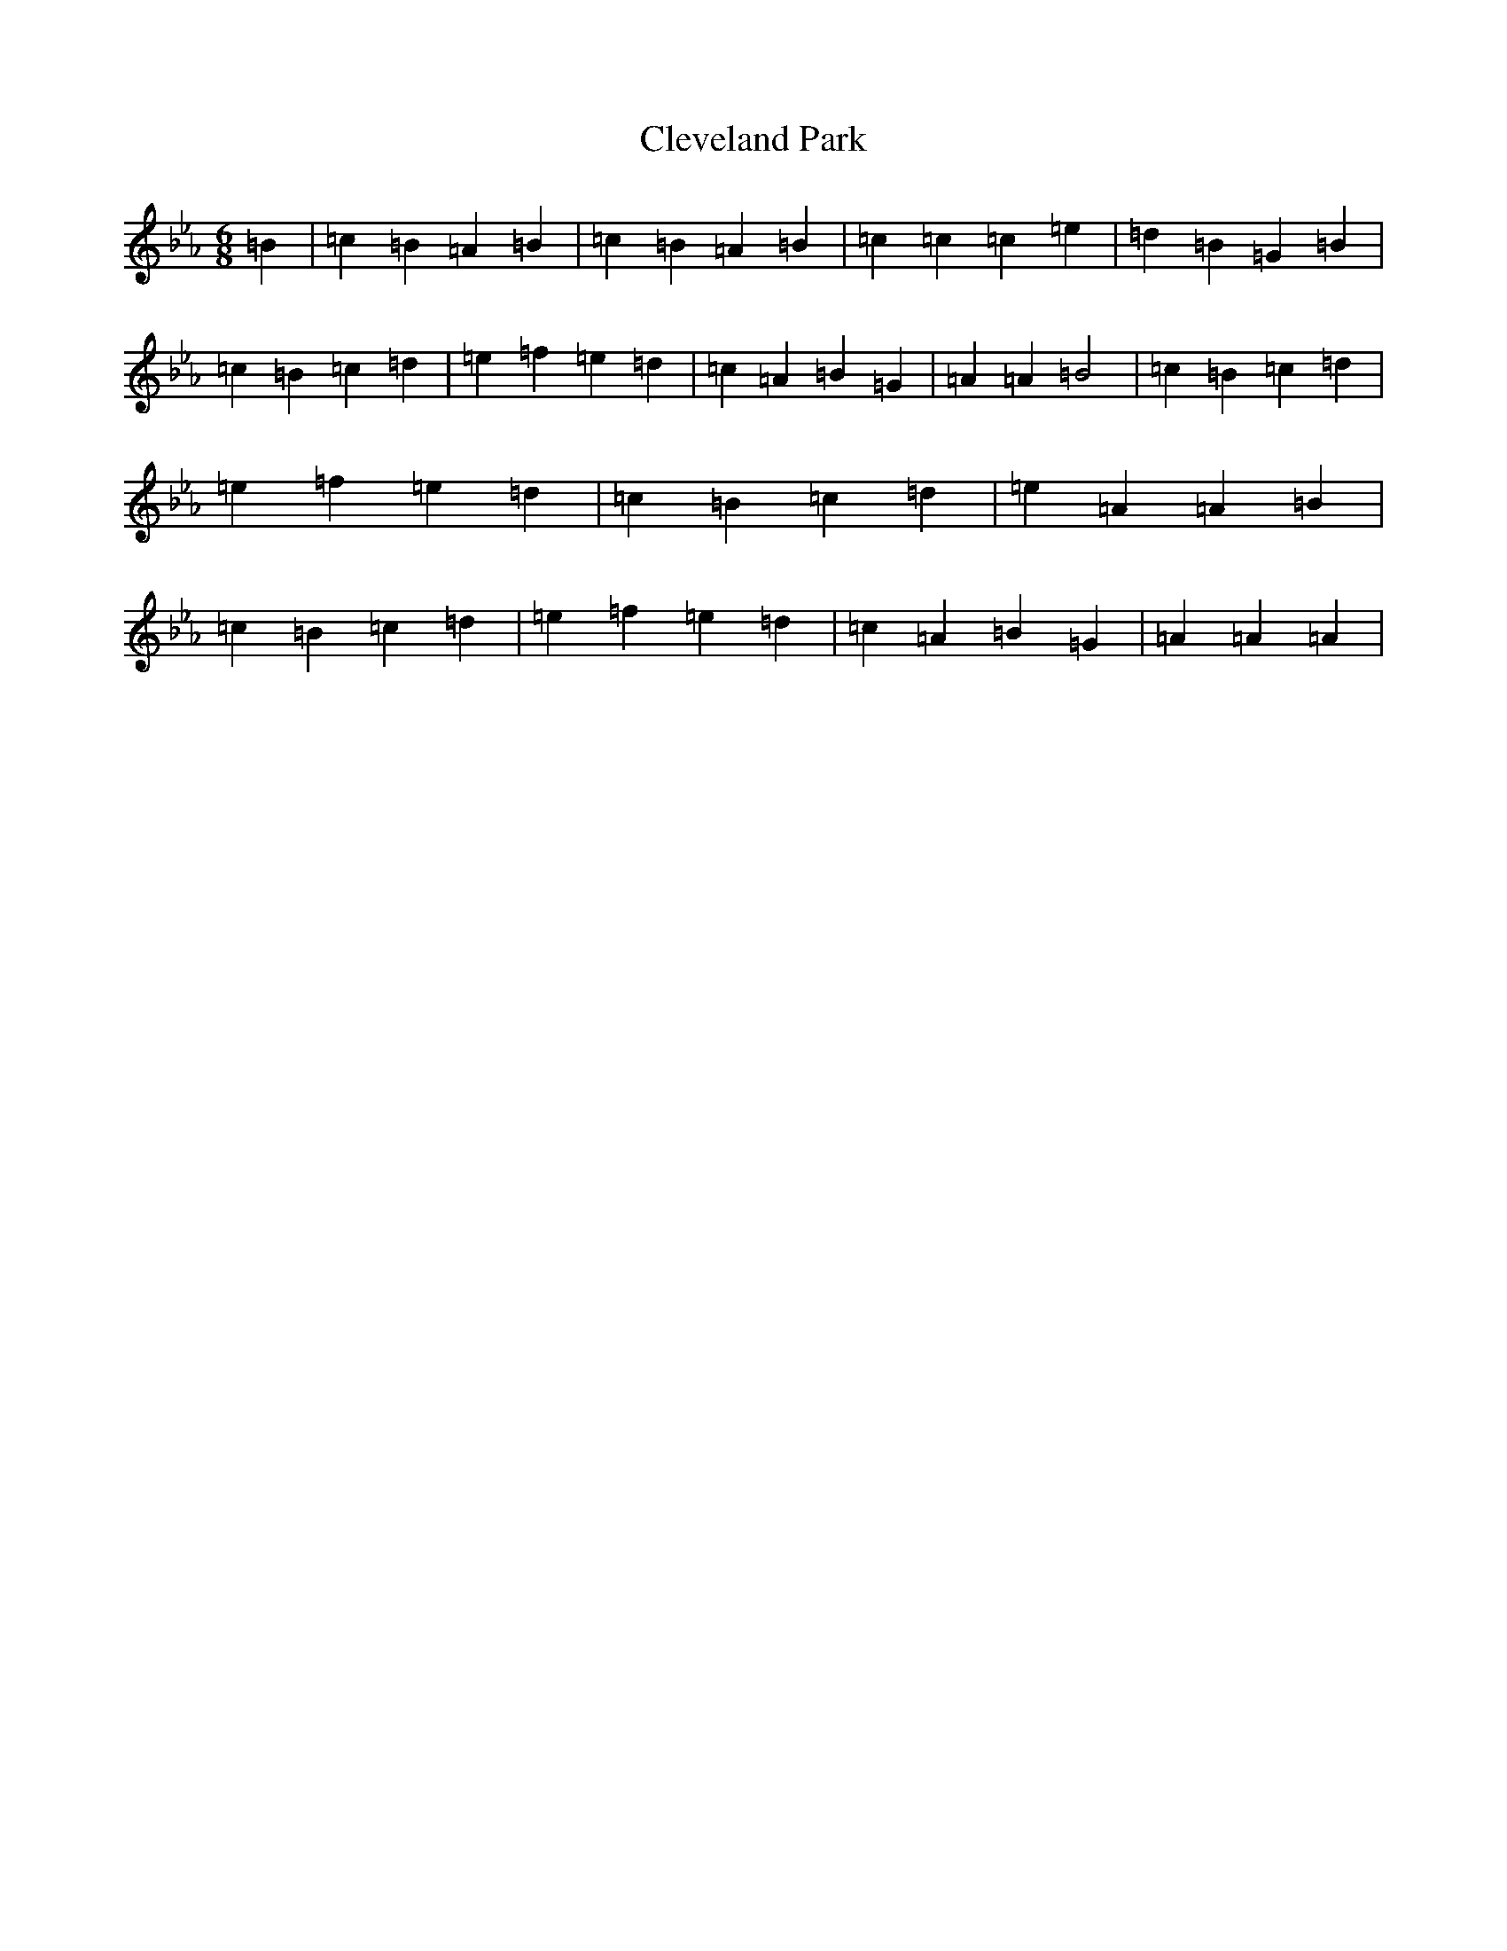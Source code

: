 X: 22619
T: Cleveland Park
S: https://thesession.org/tunes/547#setting547
Z: A minor
R: jig
M: 6/8
L: 1/8
K: C minor
=B2|=c2=B2=A2=B2|=c2=B2=A2=B2|=c2=c2=c2=e2|=d2=B2=G2=B2|=c2=B2=c2=d2|=e2=f2=e2=d2|=c2=A2=B2=G2|=A2=A2=B4|=c2=B2=c2=d2|=e2=f2=e2=d2|=c2=B2=c2=d2|=e2=A2=A2=B2|=c2=B2=c2=d2|=e2=f2=e2=d2|=c2=A2=B2=G2|=A2=A2=A2|